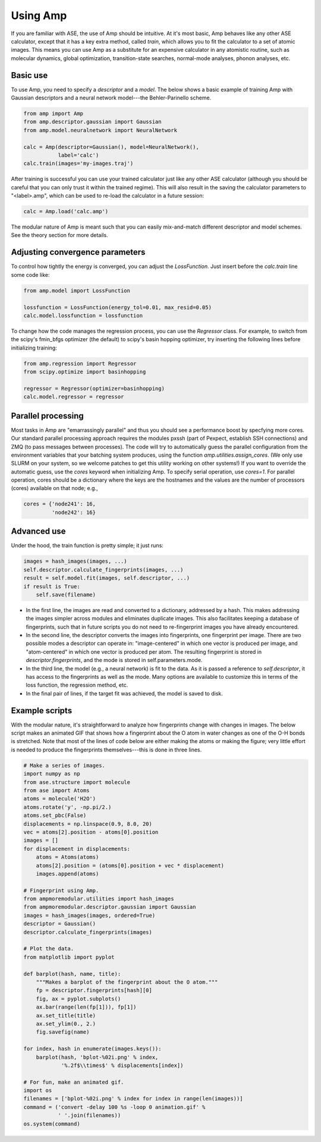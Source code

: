 .. _UseAmp:

==================================
Using Amp
==================================

If you are familiar with ASE, the use of Amp should be intuitive.
At it's most basic, Amp behaves like any other ASE calculator, except that it has a key extra method, called `train`, which allows you to fit the calculator to a set of atomic images.
This means you can use Amp as a substitute for an expensive calculator in any atomistic routine, such as molecular dynamics, global optimization, transition-state searches, normal-mode analyses, phonon analyses, etc.

----------------------------------
Basic use
----------------------------------

To use Amp, you need to specify a `descriptor` and a `model`.
The below shows a basic example of training Amp with Gaussian descriptors and a neural network model---the Behler-Parinello scheme.

.. code-block:: python

   from amp import Amp
   from amp.descriptor.gaussian import Gaussian
   from amp.model.neuralnetwork import NeuralNetwork

   calc = Amp(descriptor=Gaussian(), model=NeuralNetwork(),
              label='calc')
   calc.train(images='my-images.traj')

After training is successful you can use your trained calculator just like any other ASE calculator (although you should be careful that you can only trust it within the trained regime).
This will also result in the saving the calculator parameters to "<label>.amp", which can be used to re-load the calculator in a future session:

.. code-block:: python

   calc = Amp.load('calc.amp')


The modular nature of Amp is meant such that you can easily mix-and-match different descriptor and model schemes.
See the theory section for more details.

----------------------------------
Adjusting convergence parameters
----------------------------------

To control how tightly the energy is converged, you can adjust the `LossFunction`. Just insert before the `calc.train` line some code like:

.. code-block:: python

   from amp.model import LossFunction

   lossfunction = LossFunction(energy_tol=0.01, max_resid=0.05)
   calc.model.lossfunction = lossfunction

To change how the code manages the regression process, you can use the `Regressor` class. For example, to switch from the scipy's fmin_bfgs optimizer (the default) to scipy's basin hopping optimizer, try inserting the following lines before initializing training:

.. code-block:: python

   from amp.regression import Regressor
   from scipy.optimize import basinhopping

   regressor = Regressor(optimizer=basinhopping)
   calc.model.regressor = regressor

----------------------------------
Parallel processing
----------------------------------

Most tasks in Amp are "emarrassingly parallel" and thus you should see a performance boost by specfying more cores.
Our standard parallel processing approach requires the modules pxssh (part of Pexpect, establish SSH connections) and ZMQ (to pass messages between processes).
The code will try to automatically guess the parallel configuration from the environment variables that your batching system produces, using the function `amp.utilities.assign_cores`.
(We only use SLURM on your system, so we welcome patches to get this utility working on other systems!)
If you want to override the automatic guess, use the `cores` keyword when initializing Amp.
To specify serial operation, use `cores=1`.
For parallel operation, cores should be a dictionary where the keys are the hostnames and the values are the number of processors (cores) available on that node; e.g.,

.. code-block:: python

   cores = {'node241': 16,
            'node242': 16}

----------------------------------
Advanced use
----------------------------------

Under the hood, the train function is pretty simple; it just runs:

.. code-block:: python

   images = hash_images(images, ...)
   self.descriptor.calculate_fingerprints(images, ...)
   result = self.model.fit(images, self.descriptor, ...)
   if result is True:
       self.save(filename)

* In the first line, the images are read and converted to a dictionary, addressed by a hash.
  This makes addressing the images simpler across modules and eliminates duplicate images.
  This also facilitates keeping a database of fingerprints, such that in future scripts you do not need to re-fingerprint images you have already encountered.

* In the second line, the descriptor converts the images into fingerprints, one fingerprint per image. There are two possible modes a descriptor can operate in: "image-centered" in which one vector is produced per image, and "atom-centered" in which one vector is produced per atom. The resulting fingerprint is stored in `descriptor.fingerprints`, and the mode is stored in self.parameters.mode.

* In the third line, the model (e.g., a neural network) is fit to the data. As it is passed a reference to `self.descriptor`, it has access to the fingerprints as well as the mode. Many options are available to customize this in terms of the loss function, the regression method, etc.

* In the final pair of lines, if the target fit was achieved, the model is saved to disk.


----------------------------------
Example scripts
----------------------------------

With the modular nature, it's straightforward to analyze how fingerprints change with changes in images.
The below script makes an animated GIF that shows how a fingerprint about the O atom in water changes as one of the O-H bonds is stretched.
Note that most of the lines of code below are either making the atoms or making the figure; very little effort is needed to produce the fingerprints themselves---this is done in three lines.

.. code-block:: python

 # Make a series of images.
 import numpy as np
 from ase.structure import molecule
 from ase import Atoms
 atoms = molecule('H2O')
 atoms.rotate('y', -np.pi/2.)
 atoms.set_pbc(False)
 displacements = np.linspace(0.9, 8.0, 20)
 vec = atoms[2].position - atoms[0].position
 images = []
 for displacement in displacements:
     atoms = Atoms(atoms)
     atoms[2].position = (atoms[0].position + vec * displacement)
     images.append(atoms)
 
 # Fingerprint using Amp.
 from ampmoremodular.utilities import hash_images
 from ampmoremodular.descriptor.gaussian import Gaussian
 images = hash_images(images, ordered=True)
 descriptor = Gaussian()
 descriptor.calculate_fingerprints(images)
 
 # Plot the data.
 from matplotlib import pyplot
 
 def barplot(hash, name, title):
     """Makes a barplot of the fingerprint about the O atom."""
     fp = descriptor.fingerprints[hash][0]
     fig, ax = pyplot.subplots()
     ax.bar(range(len(fp[1])), fp[1])
     ax.set_title(title)
     ax.set_ylim(0., 2.)
     fig.savefig(name)
 
 for index, hash in enumerate(images.keys()):
     barplot(hash, 'bplot-%02i.png' % index,
             '%.2f$\\times$' % displacements[index])
 
 # For fun, make an animated gif.
 import os
 filenames = ['bplot-%02i.png' % index for index in range(len(images))]
 command = ('convert -delay 100 %s -loop 0 animation.gif' %
            ' '.join(filenames))
 os.system(command)

